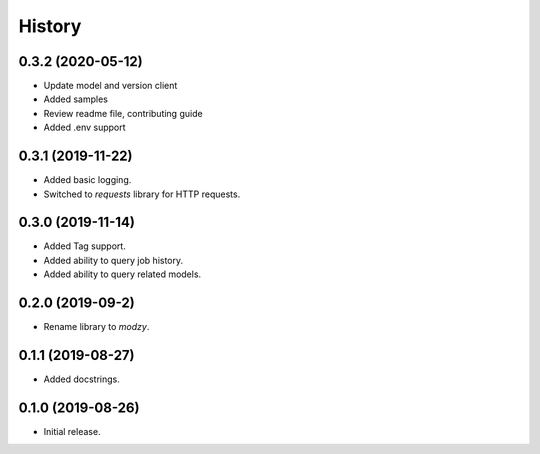 =======
History
=======

0.3.2 (2020-05-12)
------------------

* Update model and version client
* Added samples
* Review readme file, contributing guide
* Added .env support


0.3.1 (2019-11-22)
------------------

* Added basic logging.
* Switched to `requests` library for HTTP requests.

0.3.0 (2019-11-14)
------------------

* Added Tag support.
* Added ability to query job history.
* Added ability to query related models.

0.2.0 (2019-09-2)
------------------

* Rename library to `modzy`.

0.1.1 (2019-08-27)
------------------

* Added docstrings.

0.1.0 (2019-08-26)
------------------

* Initial release.
